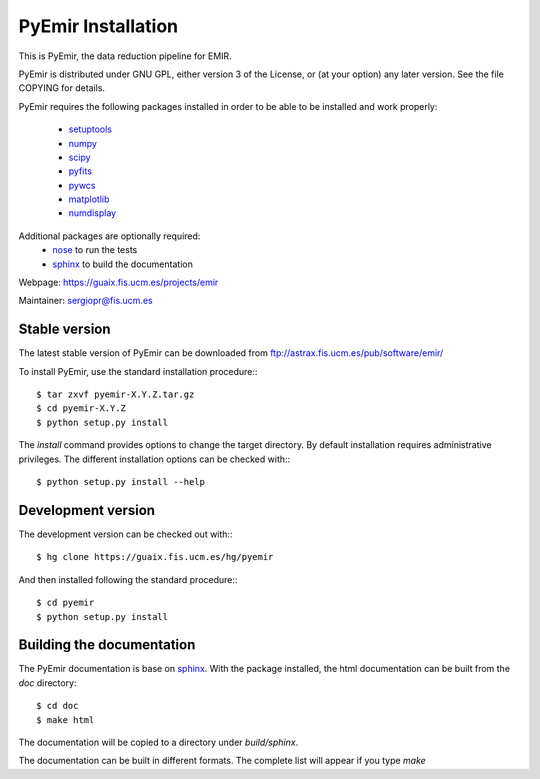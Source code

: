
*******************
PyEmir Installation
*******************

This is PyEmir, the data reduction pipeline for EMIR. 

PyEmir is distributed under GNU GPL, either version 3 of the License, 
or (at your option) any later version. See the file COPYING for details.

PyEmir requires the following packages installed in order to
be able to be installed and work properly:

 
 - `setuptools <http://peak.telecommunity.com/DevCenter/setuptools>`_
 - `numpy <http://numpy.scipy.org/>`_
 - `scipy <http://www.scipy.org>`_
 - `pyfits <http://www.stsci.edu/resources/software_hardware/pyfits>`_
 - `pywcs <http://stsdas.stsci.edu/astrolib/pywcs/>`_
 - `matplotlib <http://matplotlib.sourceforge.net/>`_
 - `numdisplay <http://stsdas.stsci.edu/numdisplay/>`_

Additional packages are optionally required:
 - `nose <http://somethingaboutorange.com/mrl/projects/nose>`_ to run the tests
 - `sphinx`_ to build the documentation

Webpage: https://guaix.fis.ucm.es/projects/emir

Maintainer: sergiopr@fis.ucm.es

Stable version
--------------

The latest stable version of PyEmir can be downloaded from  
ftp://astrax.fis.ucm.es/pub/software/emir/

To install PyEmir, use the standard installation procedure:::

    $ tar zxvf pyemir-X.Y.Z.tar.gz
    $ cd pyemir-X.Y.Z
    $ python setup.py install
    
The `install` command provides options to change the target directory. By default
installation requires administrative privileges. The different installation options
can be checked with::: 

   $ python setup.py install --help
   
Development version
-------------------

The development version can be checked out with:::

    $ hg clone https://guaix.fis.ucm.es/hg/pyemir

And then installed following the standard procedure:::

    $ cd pyemir
    $ python setup.py install

Building the documentation
---------------------------
The PyEmir documentation is base on `sphinx`_. With the package installed, the 
html documentation can be built from the `doc` directory::

  $ cd doc
  $ make html
  
The documentation will be copied to a directory under `build/sphinx`.
  
The documentation can be built in different formats. The complete list will appear
if you type `make` 
  
.. _virtualenv: http://pypi.python.org/pypi/virtualenv
.. _sphinx: http://sphinx.pocoo.org
